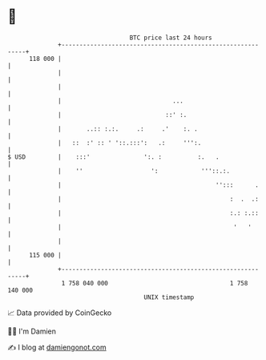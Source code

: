 * 👋

#+begin_example
                                     BTC price last 24 hours                    
                 +------------------------------------------------------------+ 
         118 000 |                                                            | 
                 |                                                            | 
                 |                                                            | 
                 |                               ...                          | 
                 |                             ::' :.                         | 
                 |       ..:: :.:.     .:     .'    :. .                      | 
                 |   ::  :' :: ' '::.:::':   .:     ''':.                     | 
   $ USD         |    :::'               ':. :          :.   .                | 
                 |    ''                   ':            '''::.:.             | 
                 |                                           '':::      .     | 
                 |                                               :  .  .:     | 
                 |                                               :.: :.::     | 
                 |                                                '   '       | 
                 |                                                            | 
         115 000 |                                                            | 
                 +------------------------------------------------------------+ 
                  1 758 040 000                                  1 758 140 000  
                                         UNIX timestamp                         
#+end_example
📈 Data provided by CoinGecko

🧑‍💻 I'm Damien

✍️ I blog at [[https://www.damiengonot.com][damiengonot.com]]
